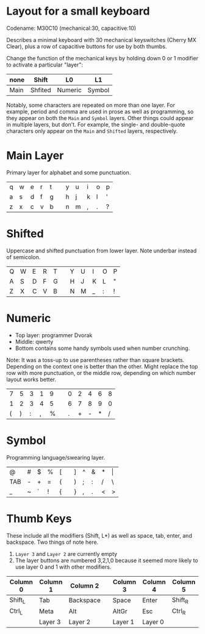 * Layout for a small keyboard
Codename: M30C10 (mechanical:30, capacitive:10)

Describes a minimal keyboard with 30 mechanical keyswitches (Cherry MX Clear),
plus a row of capacitive buttons for use by both thumbs.

Change the function of the mechanical keys by holding down 0 or 1 modifier to activate a particular "layer":

| none | Shift   | L0      | L1     |
|------+---------+---------+--------|
| Main | Shfited | Numeric | Symbol |

Notably, some characters are repeated on more than one layer.  For example, period and comma are used in prose as well as programming, so they appear on both the =Main= and =Symbol= layers.  Other things could appear in multiple layers, but don't.  For example, the single- and double-quote characters only appear on the =Main= and =Shifted= layers, respectively.

* Main Layer
Primary layer for alphabet and some punctuation.

| q | w | e | r | t |   | y | u | i | o | p |
| a | s | d | f | g |   | h | j | k | l | ' |
| z | x | c | v | b |   | n | m | , | . | ? |
                     
* Shifted
Uppercase and shifted punctuation from lower layer.  Note underbar instead of semicolon.

| Q | W | E | R | T |   | Y | U | I | O | P |
| A | S | D | F | G |   | H | J | K | L | " |
| Z | X | C | V | B |   | N | M | _ | : | ! |

* Numeric
- Top layer: programmer Dvorak
- Middle: qwerty
- Bottom contains some handy symbols used when number crunching.
Note: It was a toss-up to use parentheses rather than square brackets.  Depending on the context one is better than the other.  Might replace the top row with more punctuation, or the middle row, depending on which number layout works better.

| 7 | 5 | 3 | 1 | 9 |   | 0 | 2 | 4 | 6 | 8 |
| 1 | 2 | 3 | 4 | 5 |   | 6 | 7 | 8 | 9 | 0 |
| ( | ) | : | , | % |   | . | + | - | * | / |

* Symbol
Programming language/swearing layer.

| @   | # | $ | % | [ |   | ] | ^ | & | * | \vert |
| TAB | - | + | = | ( |   | ) | ; | : | / | \     |
| _   | ~ | ` | ! | { |   | } | , | . | < | >     |
 
* Thumb Keys
These include all the modifiers (Shift, L*) as well as space, tab, enter, and backspace.  Two things of note here.
1. =Layer 3= and =Layer 2= are currently empty
2. The layer buttons are numbered 3,2,1,0 because it seemed more likely to use layer 0 and 1 with other modifiers.

| Column 0 | Column 1 | Column 2  |   | Column 3 | Column 4 | Column 5 |
|----------+----------+-----------+---+----------+----------+----------|
| Shift_L  | Tab      | Backspace |   | Space    | Enter    | Shift_R  |
| Ctrl_L   | Meta     | Alt       |   | AltGr    | Esc      | Ctrl_R   |
|          | Layer 3  | Layer 2   |   | Layer 1  | Layer 0  |          |

